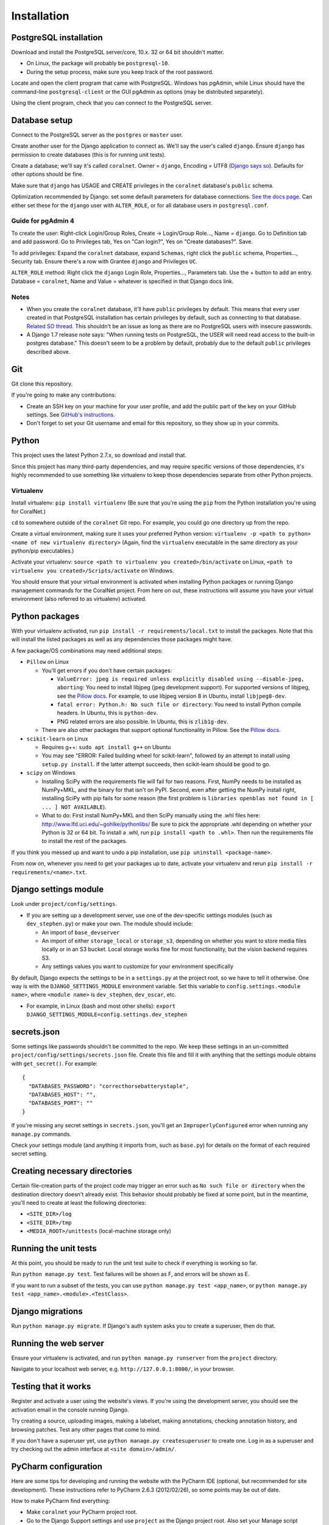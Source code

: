 Installation
============


PostgreSQL installation
-----------------------

Download and install the PostgreSQL server/core, 10.x. 32 or 64 bit shouldn't matter.

- On Linux, the package will probably be ``postgresql-10``.
- During the setup process, make sure you keep track of the root password.

Locate and open the client program that came with PostgreSQL. Windows has pgAdmin, while Linux should have the command-line ``postgresql-client`` or the GUI pgAdmin as options (may be distributed separately).

Using the client program, check that you can connect to the PostgreSQL server.


Database setup
--------------

Connect to the PostgreSQL server as the ``postgres`` or ``master`` user.

Create another user for the Django application to connect as. We'll say the user's called ``django``. Ensure ``django`` has permission to create databases (this is for running unit tests).

Create a database; we'll say it's called ``coralnet``. Owner = ``django``, Encoding = UTF8 (`Django says so <https://docs.djangoproject.com/en/dev/ref/databases/#optimizing-postgresql-s-configuration>`__). Defaults for other options should be fine.

Make sure that ``django`` has USAGE and CREATE privileges in the ``coralnet`` database's ``public`` schema.

Optimization recommended by Django: set some default parameters for database connections. `See the docs page <https://docs.djangoproject.com/en/dev/ref/databases/#optimizing-postgresql-s-configuration>`__. Can either set these for the ``django`` user with ``ALTER_ROLE``, or for all database users in ``postgresql.conf``.

Guide for pgAdmin 4
^^^^^^^^^^^^^^^^^^^

To create the user: Right-click Login/Group Roles, Create -> Login/Group Role..., Name = ``django``. Go to Definition tab and add password. Go to Privileges tab, Yes on "Can login?", Yes on "Create databases?". Save.

To add privileges: Expand the ``coralnet`` database, expand ``Schemas``, right click the ``public`` schema, Properties..., Security tab. Ensure there's a row with Grantee ``django`` and Privileges ``UC``.

``ALTER_ROLE`` method: Right click the ``django`` Login Role, Properties..., Parameters tab. Use the + button to add an entry. Database = ``coralnet``, Name and Value = whatever is specified in that Django docs link.

Notes
^^^^^

- When you create the ``coralnet`` database, it'll have ``public`` privileges by default. This means that every user created in that PostgreSQL installation has certain privileges by default, such as connecting to that database. `Related SO thread <http://stackoverflow.com/questions/6884020/why-new-user-in-postgresql-can-connect-to-all-databases>`__. This shouldn't be an issue as long as there are no PostgreSQL users with insecure passwords.

- A Django 1.7 release note says: "When running tests on PostgreSQL, the USER will need read access to the built-in postgres database." This doesn't seem to be a problem by default, probably due to the default ``public`` privileges described above.


Git
---
Git clone this repository.

If you're going to make any contributions:

- Create an SSH key on your machine for your user profile, and add the public part of the key on your GitHub settings. See `GitHub's instructions <https://help.github.com/articles/generating-a-new-ssh-key-and-adding-it-to-the-ssh-agent/>`__.

- Don't forget to set your Git username and email for this repository, so they show up in your commits.


Python
------
This project uses the latest Python 2.7.x, so download and install that.

Since this project has many third-party dependencies, and may require specific versions of those dependencies, it's highly recommended to use something like virtualenv to keep those dependencies separate from other Python projects.


Virtualenv
^^^^^^^^^^
Install virtualenv: ``pip install virtualenv`` (Be sure that you're using the ``pip`` from the Python installation you're using for CoralNet.)

``cd`` to somewhere outside of the ``coralnet`` Git repo. For example, you could go one directory up from the repo.

Create a virtual environment, making sure it uses your preferred Python version: ``virtualenv -p <path to python> <name of new virtualenv directory>`` (Again, find the ``virtualenv`` executable in the same directory as your python/pip executables.)

Activate your virtualenv: ``source <path to virtualenv you created>/bin/activate`` on Linux, ``<path to virtualenv you created>/Scripts/activate`` on Windows.

You should ensure that your virtual environment is activated when installing Python packages or running Django management commands for the CoralNet project. From here on out, these instructions will assume you have your virtual environment (also referred to as virtualenv) activated.


Python packages
---------------
With your virtualenv activated, run ``pip install -r requirements/local.txt`` to install the packages. Note that this will install the listed packages as well as any dependencies those packages might have.

A few package/OS combinations may need additional steps:

- ``Pillow`` on Linux

  - You'll get errors if you don't have certain packages:

    - ``ValueError: jpeg is required unless explicitly disabled using --disable-jpeg, aborting``: You need to install libjpeg (jpeg development support). For supported versions of libjpeg, see the `Pillow docs <https://pillow.readthedocs.io/en/latest/installation.html>`__. For example, to use libjpeg version 8 in Ubuntu, install ``libjpeg8-dev``.

    - ``fatal error: Python.h: No such file or directory``: You need to install Python compile headers. In Ubuntu, this is ``python-dev``.

    - PNG related errors are also possible. In Ubuntu, this is ``zlib1g-dev``.

  - There are also other packages that support optional functionality in Pillow. See the `Pillow docs <https://pillow.readthedocs.io/en/latest/installation.html>`__.

- ``scikit-learn`` on Linux

  - Requires g++: ``sudo apt install g++`` on Ubuntu

  - You may see "ERROR: Failed building wheel for scikit-learn", followed by an attempt to install using ``setup.py install``. If the latter attempt succeeds, then scikit-learn should be good to go.

- ``scipy`` on Windows

  - Installing SciPy with the requirements file will fail for two reasons. First, NumPy needs to be installed as NumPy+MKL, and the binary for that isn't on PyPI. Second, even after getting the NumPy install right, installing SciPy with pip fails for some reason (the first problem is ``libraries openblas not found in [ ... ] NOT AVAILABLE``).

  - What to do: First install NumPy+MKL and then SciPy manually using the .whl files here: http://www.lfd.uci.edu/~gohlke/pythonlibs/ Be sure to pick the appropriate .whl depending on whether your Python is 32 or 64 bit. To install a .whl, run ``pip install <path to .whl>``. Then run the requirements file to install the rest of the packages.

If you think you messed up and want to undo a pip installation, use ``pip uninstall <package-name>``.

From now on, whenever you need to get your packages up to date, activate your virtualenv and rerun ``pip install -r requirements/<name>.txt``.


Django settings module
----------------------
Look under ``project/config/settings``.

- If you are setting up a development server, use one of the dev-specific settings modules (such as ``dev_stephen.py``) or make your own. The module should include:

  - An import of ``base_devserver``
  - An import of either ``storage_local`` or ``storage_s3``, depending on whether you want to store media files locally or in an S3 bucket. Local storage works fine for most functionality, but the vision backend requires S3.
  - Any settings values you want to customize for your environment specifically

By default, Django expects the settings to be in a ``settings.py`` at the project root, so we have to tell it otherwise. One way is with the ``DJANGO_SETTINGS_MODULE`` environment variable. Set this variable to ``config.settings.<module name>``, where ``<module name>`` is ``dev_stephen``, ``dev_oscar``, etc.

- For example, in Linux (bash and most other shells): ``export DJANGO_SETTINGS_MODULE=config.settings.dev_stephen``


secrets.json
------------
Some settings like passwords shouldn't be committed to the repo. We keep these settings in an un-committed ``project/config/settings/secrets.json`` file. Create this file and fill it with anything that the settings module obtains with ``get_secret()``. For example::

  {
    "DATABASES_PASSWORD": "correcthorsebatterystaple",
    "DATABASES_HOST": "",
    "DATABASES_PORT": ""
  }

If you're missing any secret settings in ``secrets.json``, you'll get an ``ImproperlyConfigured`` error when running any ``manage.py`` commands.

Check your settings module (and anything it imports from, such as ``base.py``) for details on the format of each required secret setting.


Creating necessary directories
------------------------------
Certain file-creation parts of the project code may trigger an error such as ``No such file or directory`` when the destination directory doesn't already exist. This behavior should probably be fixed at some point, but in the meantime, you'll need to create at least the following directories:

- ``<SITE_DIR>/log``
- ``<SITE_DIR>/tmp``
- ``<MEDIA_ROOT>/unittests`` (local-machine storage only)


Running the unit tests
----------------------
At this point, you should be ready to run the unit test suite to check if everything is working so far.

Run ``python manage.py test``. Test failures will be shown as F, and errors will be shown as E.

If you want to run a subset of the tests, you can use ``python manage.py test <app_name>``, or ``python manage.py test <app_name>.<module>.<TestClass>``.


Django migrations
-----------------
Run ``python manage.py migrate``. If Django's auth system asks you to create a superuser, then do that.


Running the web server
----------------------
Ensure your virtualenv is activated, and run ``python manage.py runserver`` from the ``project`` directory.

Navigate to your localhost web server, e.g. ``http://127.0.0.1:8000/``, in your browser.


Testing that it works
---------------------
Register and activate a user using the website's views. If you're using the development server, you should see the activation email in the console running Django.

Try creating a source, uploading images, making a labelset, making annotations, checking annotation history, and browsing patches. Test any other pages that come to mind.

If you don't have a superuser yet, use ``python manage.py createsuperuser`` to create one. Log in as a superuser and try checking out the admin interface at ``<site domain>/admin/``.


PyCharm configuration
---------------------
Here are some tips for developing and running the website with the PyCharm IDE (optional, but recommended for site development). These instructions refer to PyCharm 2.6.3 (2012/02/26), so some points may be out of date.

How to make PyCharm find everything:

- Make ``coralnet`` your PyCharm project root.

- Go to the Django Support settings and use ``project`` as the Django project root. Also set your Manage script (``manage.py``) and Settings file accordingly.

- Go to the Project Interpreter settings and select the Python within your virtualenv (should be under ``Scripts``). This should make PyCharm detect our third-party Python apps.

- Go to the Project Structure settings and mark ``project`` as a Sources directory (`Help <https://www.jetbrains.com/help/pycharm/2016.1/configuring-folders-within-a-content-root.html>`__). This is one way to make PyCharm recognize imports of our apps, such as ``annotations.models``. (There may be other ways.)

- Go to the Python Template Languages settings. Under Template directories, add one entry for each ``templates`` subdirectory in the repository.

How to make a Run Configuration that runs ``manage.py runserver`` from PyCharm:

- Run -> Edit Configurations..., then make a new configuration under "Django server".

- Add an environment variable with Name ``DJANGO_SETTINGS_MODULE`` and Value ``config.settings.<name>``, with <name> being ``local``, ``dev_stephen``, etc. [#pycharmenvvar]_

- Ensure that "Python interpreter" has the Python from your virtualenv.

.. [#pycharmenvvar] Not sure why this is needed when we specify the settings module in Django Support settings, but it was needed in my experience. -Stephen


Running the web server with DEBUG = False
-----------------------------------------
Sometimes you need to run the server with ``DEBUG = False`` in your settings to test something - for example, the 404 and 500 error pages. Running the server like this requires a couple of extra steps.

- Define ``ALLOWED_HOSTS`` in your settings, otherwise runserver gets a CommandError. A value of ``['*']`` should work for development purposes.

- To serve media files, define a ``MEDIA_URL`` in your settings; for example, ``http://127.0.0.1:8070/``. Then in a terminal/command window, run: ``python -m http.server 8070``

- To serve static files, define a ``STATIC_URL`` in your settings; for example, ``http://127.0.0.1:8080/``. Then in a terminal/command window, run: ``python -m http.server 8080``

  - Any time static files (CSS, Javascript, etc.) are added or changed, run ``python manage.py collectstatic`` to copy those added/changed static files to STATIC_ROOT. Do ``python manage.py collectstatic --clear`` instead if you think there's some obsolete static files that can be cleaned up.
